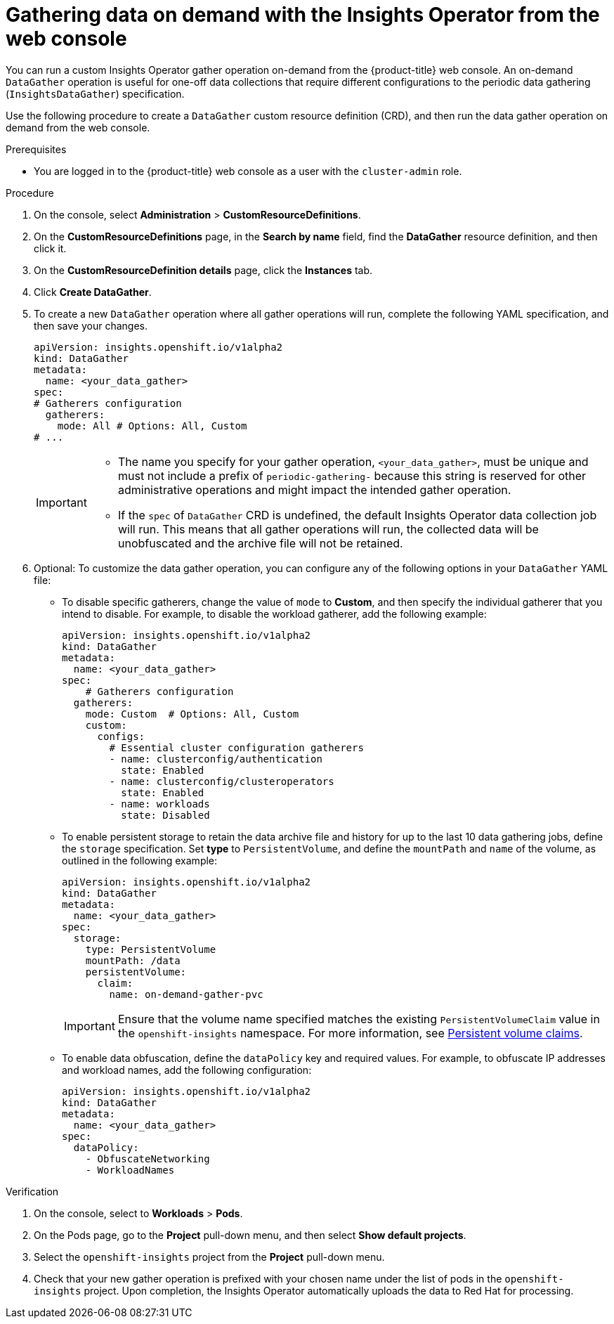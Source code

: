 // Module included in the following assemblies:
//
// * support/remote_health_monitoring/using-insights-operator.adoc


:_mod-docs-content-type: PROCEDURE

[id="running-insights-operator-gather-web-console_{context}"]
= Gathering data on demand with the Insights Operator from the web console

You can run a custom Insights Operator gather operation on-demand from the {product-title} web console. An on-demand `DataGather` operation is useful for one-off data collections that require different configurations to the periodic data gathering (`InsightsDataGather`) specification.

Use the following procedure to create a `DataGather` custom resource definition (CRD), and then run the data gather operation on demand from the web console.

.Prerequisites

* You are logged in to the {product-title} web console as a user with the `cluster-admin` role.

.Procedure

. On the console, select *Administration* > *CustomResourceDefinitions*.
. On the *CustomResourceDefinitions* page, in the *Search by name* field, find the *DataGather* resource definition, and then click it.
. On the *CustomResourceDefinition details* page, click the *Instances* tab.
. Click *Create DataGather*.
. To create a new `DataGather` operation where all gather operations will run, complete the following YAML specification, and then save your changes.
+
[source,yaml]
----

apiVersion: insights.openshift.io/v1alpha2
kind: DataGather
metadata:
  name: <your_data_gather>
spec:
# Gatherers configuration
  gatherers:
    mode: All # Options: All, Custom
# ...
----
+
[IMPORTANT]
====
* The name you specify for your gather operation, `<your_data_gather>`, must be unique and must not include a prefix of `periodic-gathering-` because this string is reserved for other administrative operations and might impact the intended gather operation.
* If the `spec` of `DataGather` CRD is undefined, the default Insights Operator data collection job will run. This means that all gather operations will run, the collected data will be unobfuscated and the archive file will not be retained.
====
+
. Optional: To customize the data gather operation, you can configure any of the following options in your `DataGather` YAML file:
* To disable specific gatherers, change the value of `mode` to *Custom*, and then specify the individual gatherer that you intend to disable. For example, to disable the workload gatherer, add the following example:
+
[source,yaml]
----
apiVersion: insights.openshift.io/v1alpha2
kind: DataGather
metadata:
  name: <your_data_gather> 
spec:
    # Gatherers configuration
  gatherers:
    mode: Custom  # Options: All, Custom
    custom:
      configs:
        # Essential cluster configuration gatherers
        - name: clusterconfig/authentication
          state: Enabled
        - name: clusterconfig/clusteroperators
          state: Enabled
        - name: workloads
          state: Disabled
----
* To enable persistent storage to retain the data archive file and history for up to the last 10 data gathering jobs, define the `storage` specification. Set *type* to `PersistentVolume`, and define the `mountPath` and `name` of the volume, as outlined in the following example:
+
[source,yaml]
----
apiVersion: insights.openshift.io/v1alpha2
kind: DataGather
metadata:
  name: <your_data_gather>
spec:
  storage:
    type: PersistentVolume
    mountPath: /data
    persistentVolume:
      claim:
        name: on-demand-gather-pvc
----
+
[IMPORTANT]
====
Ensure that the volume name specified matches the existing `PersistentVolumeClaim` value in the `openshift-insights` namespace. For more information, see link:https://docs.redhat.com/en/documentation/openshift_container_platform/4.19/html/storage/understanding-persistent-storage#persistent-volume-claims_understanding-persistent-storage[Persistent volume claims].
====
* To enable data obfuscation, define the `dataPolicy` key and required values. For example, to obfuscate IP addresses and workload names, add the following configuration:
+
[source,yaml]
----
apiVersion: insights.openshift.io/v1alpha2
kind: DataGather
metadata:
  name: <your_data_gather> 
spec:
  dataPolicy:
    - ObfuscateNetworking
    - WorkloadNames
----


.Verification

. On the console, select to *Workloads* > *Pods*.
. On the Pods page, go to the *Project* pull-down menu, and then select *Show default projects*.
. Select the `openshift-insights` project from the *Project* pull-down menu.
. Check that your new gather operation is prefixed with your chosen name under the list of pods in the `openshift-insights` project. Upon completion, the Insights Operator automatically uploads the data to Red Hat for processing.
